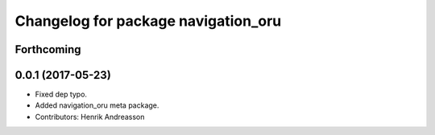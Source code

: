 ^^^^^^^^^^^^^^^^^^^^^^^^^^^^^^^^^^^^
Changelog for package navigation_oru
^^^^^^^^^^^^^^^^^^^^^^^^^^^^^^^^^^^^

Forthcoming
-----------

0.0.1 (2017-05-23)
------------------
* Fixed dep typo.
* Added navigation_oru meta package.
* Contributors: Henrik Andreasson
